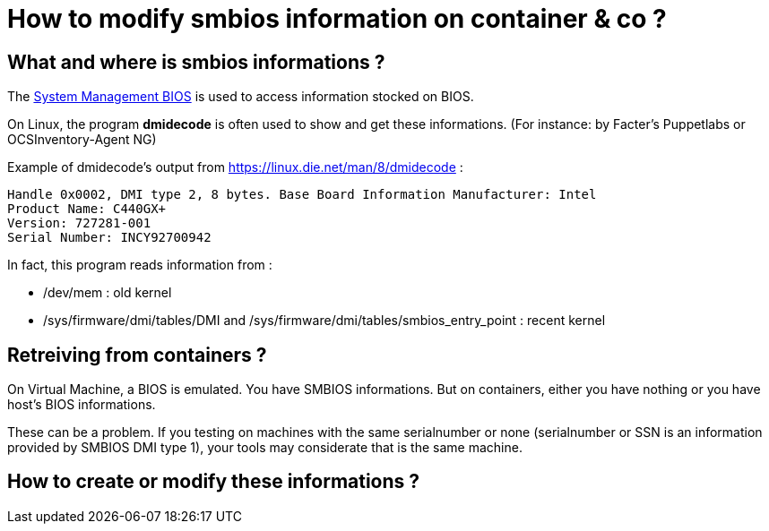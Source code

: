 = How to modify smbios information on container & co ?
:published_at: 2019-01-31
:hp-tags: smbios, dmi, lxc, docker, dmidecode, wsl

== What and where is smbios informations ?

The http://www.dmtf.org/standards/smbios[System Management BIOS] is used to access information stocked on BIOS.

On Linux, the program *dmidecode* is often used to show and get these informations. (For instance: by Facter's Puppetlabs or OCSInventory-Agent NG)

Example of dmidecode's output from https://linux.die.net/man/8/dmidecode :

----
Handle 0x0002, DMI type 2, 8 bytes. Base Board Information Manufacturer: Intel
Product Name: C440GX+
Version: 727281-001
Serial Number: INCY92700942

----


In fact, this program reads information from :

* /dev/mem : old kernel 
* /sys/firmware/dmi/tables/DMI and /sys/firmware/dmi/tables/smbios_entry_point : recent kernel


== Retreiving from containers ?

On Virtual Machine, a BIOS is emulated. You have SMBIOS informations. But on containers, either you have nothing or you have host's BIOS informations.

These can be a problem. If you testing on machines with the same serialnumber or none (serialnumber or SSN is an information provided by SMBIOS DMI type 1), your tools may considerate that is the same machine. 


== How to create or modify these informations ?




